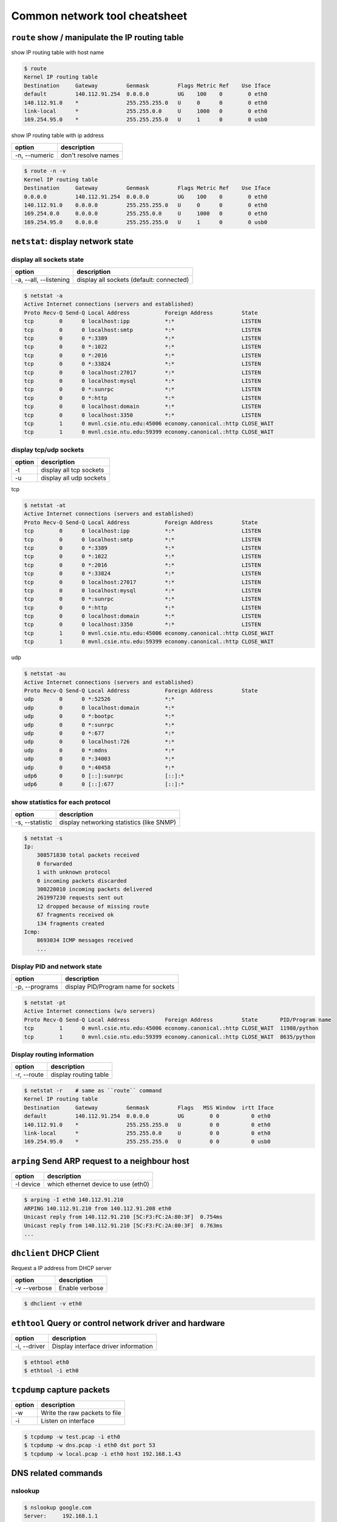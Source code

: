 Common network tool cheatsheet
==============================

``route`` show / manipulate the IP routing table
------------------------------------------------

show IP routing table with host name

.. code-block:: console

    $ route
    Kernel IP routing table
    Destination     Gateway         Genmask         Flags Metric Ref    Use Iface
    default         140.112.91.254  0.0.0.0         UG    100    0        0 eth0
    140.112.91.0    *               255.255.255.0   U     0      0        0 eth0
    link-local      *               255.255.0.0     U     1000   0        0 eth0
    169.254.95.0    *               255.255.255.0   U     1      0        0 usb0

show IP routing table with ip address

==============   =====================
    option        description
==============   =====================
-n, --numeric    don't resolve names     
==============   =====================

.. code-block:: console

    $ route -n -v
    Kernel IP routing table
    Destination     Gateway         Genmask         Flags Metric Ref    Use Iface
    0.0.0.0         140.112.91.254  0.0.0.0         UG    100    0        0 eth0
    140.112.91.0    0.0.0.0         255.255.255.0   U     0      0        0 eth0
    169.254.0.0     0.0.0.0         255.255.0.0     U     1000   0        0 eth0
    169.254.95.0    0.0.0.0         255.255.255.0   U     1      0        0 usb0


``netstat``: display network state
----------------------------------

display all sockets state
~~~~~~~~~~~~~~~~~~~~~~~~~

=======================   =========================================
  option                   description
=======================   =========================================
 -a, --all, --listening    display all sockets (default: connected)
=======================   =========================================

.. code-block:: console

    $ netstat -a
    Active Internet connections (servers and established)
    Proto Recv-Q Send-Q Local Address           Foreign Address         State   
    tcp        0      0 localhost:ipp           *:*                     LISTEN  
    tcp        0      0 localhost:smtp          *:*                     LISTEN  
    tcp        0      0 *:3389                  *:*                     LISTEN  
    tcp        0      0 *:1022                  *:*                     LISTEN 
    tcp        0      0 *:2016                  *:*                     LISTEN 
    tcp        0      0 *:33824                 *:*                     LISTEN
    tcp        0      0 localhost:27017         *:*                     LISTEN 
    tcp        0      0 localhost:mysql         *:*                     LISTEN 
    tcp        0      0 *:sunrpc                *:*                     LISTEN 
    tcp        0      0 *:http                  *:*                     LISTEN 
    tcp        0      0 localhost:domain        *:*                     LISTEN 
    tcp        0      0 localhost:3350          *:*                     LISTEN 
    tcp        1      0 mvnl.csie.ntu.edu:45006 economy.canonical.:http CLOSE_WAIT
    tcp        1      0 mvnl.csie.ntu.edu:59399 economy.canonical.:http CLOSE_WAIT

display tcp/udp sockets 
~~~~~~~~~~~~~~~~~~~~~~~

==========   ==========================
  option      description
==========   ==========================
 -t           display all tcp sockets
 -u           display all udp sockets
==========   ==========================

tcp

.. code-block:: console

    $ netstat -at
    Active Internet connections (servers and established)
    Proto Recv-Q Send-Q Local Address           Foreign Address         State      
    tcp        0      0 localhost:ipp           *:*                     LISTEN     
    tcp        0      0 localhost:smtp          *:*                     LISTEN     
    tcp        0      0 *:3389                  *:*                     LISTEN     
    tcp        0      0 *:1022                  *:*                     LISTEN     
    tcp        0      0 *:2016                  *:*                     LISTEN     
    tcp        0      0 *:33824                 *:*                     LISTEN     
    tcp        0      0 localhost:27017         *:*                     LISTEN     
    tcp        0      0 localhost:mysql         *:*                     LISTEN     
    tcp        0      0 *:sunrpc                *:*                     LISTEN     
    tcp        0      0 *:http                  *:*                     LISTEN     
    tcp        0      0 localhost:domain        *:*                     LISTEN     
    tcp        0      0 localhost:3350          *:*                     LISTEN     
    tcp        1      0 mvnl.csie.ntu.edu:45006 economy.canonical.:http CLOSE_WAIT 
    tcp        1      0 mvnl.csie.ntu.edu:59399 economy.canonical.:http CLOSE_WAIT


udp

.. code-block:: console

    $ netstat -au
    Active Internet connections (servers and established)
    Proto Recv-Q Send-Q Local Address           Foreign Address         State      
    udp        0      0 *:52526                 *:*                                
    udp        0      0 localhost:domain        *:*                                
    udp        0      0 *:bootpc                *:*                                
    udp        0      0 *:sunrpc                *:*                                
    udp        0      0 *:677                   *:*                                
    udp        0      0 localhost:726           *:*                                
    udp        0      0 *:mdns                  *:*                                
    udp        0      0 *:34003                 *:*                                
    udp        0      0 *:40458                 *:*                                
    udp6       0      0 [::]:sunrpc             [::]:*                             
    udp6       0      0 [::]:677                [::]:*

show statistics for each protocol
~~~~~~~~~~~~~~~~~~~~~~~~~~~~~~~~~

=================   ==========================================
 option              description
=================   ==========================================
-s, --statistic      display networking statistics (like SNMP)
=================   ==========================================

.. code-block:: console

    $ netstat -s
    Ip:
        308571830 total packets received
        0 forwarded
        1 with unknown protocol
        0 incoming packets discarded
        300220010 incoming packets delivered
        261997230 requests sent out
        12 dropped because of missing route
        67 fragments received ok
        134 fragments created
    Icmp:
        8693034 ICMP messages received
        ...

Display PID and network state
~~~~~~~~~~~~~~~~~~~~~~~~~~~~~

=================  ========================================
 option             description
=================  ========================================
 -p, --programs     display PID/Program name for sockets
=================  ========================================

.. code-block:: console

    $ netstat -pt
    Active Internet connections (w/o servers)
    Proto Recv-Q Send-Q Local Address           Foreign Address         State       PID/Program name
    tcp        1      0 mvnl.csie.ntu.edu:45006 economy.canonical.:http CLOSE_WAIT  11988/python    
    tcp        1      0 mvnl.csie.ntu.edu:59399 economy.canonical.:http CLOSE_WAIT  8635/python

Display routing information
~~~~~~~~~~~~~~~~~~~~~~~~~~~

===============  ==========================
 option           description
===============  ==========================
-r, --route       display routing table
===============  ==========================

.. code-block:: console

    $ netstat -r    # same as ``route`` command
    Kernel IP routing table
    Destination     Gateway         Genmask         Flags   MSS Window  irtt Iface
    default         140.112.91.254  0.0.0.0         UG        0 0          0 eth0
    140.112.91.0    *               255.255.255.0   U         0 0          0 eth0
    link-local      *               255.255.0.0     U         0 0          0 eth0
    169.254.95.0    *               255.255.255.0   U         0 0          0 usb0

``arping`` Send ARP request to a neighbour host
-----------------------------------------------

==============  ====================================
 option          description
==============  ====================================
 -I device       which ethernet device to use (eth0)
==============  ====================================

.. code-block:: console

    $ arping -I eth0 140.112.91.210
    ARPING 140.112.91.210 from 140.112.91.208 eth0
    Unicast reply from 140.112.91.210 [5C:F3:FC:2A:80:3F]  0.754ms
    Unicast reply from 140.112.91.210 [5C:F3:FC:2A:80:3F]  0.763ms
    ...

``dhclient`` DHCP Client
------------------------

Request a IP address from DHCP server

=============  ======================
 option         description 
=============  ======================
 -v --verbose   Enable verbose
=============  ======================

.. code-block:: console

    $ dhclient -v eth0

``ethtool`` Query or control network driver and hardware
--------------------------------------------------------

==============  ========================================
  option         description
==============  ========================================
 -i, --driver     Display interface driver information
==============  ========================================

.. code-block:: console

    $ ethtool eth0
    $ ethtool -i eth0

``tcpdump`` capture packets
----------------------------

===========  ===============================
  option      description
===========  ===============================
  -w          Write the raw packets to file
  -i          Listen on interface
===========  ===============================

.. code-block:: bash

    $ tcpdump -w test.pcap -i eth0
    $ tcpdump -w dns.pcap -i eth0 dst port 53
    $ tcpdump -w local.pcap -i eth0 host 192.168.1.43


DNS related commands
----------------------

nslookup
~~~~~~~~~

.. code-block:: bash

    $ nslookup google.com
    Server:     192.168.1.1
    Address:    192.168.1.1#53

    Non-authoritative answer:
    Name:   google.com
    Address: 173.194.72.102
    Name:   google.com
    Address: 173.194.72.113
    Name:   google.com
    Address: 173.194.72.101
    Name:   google.com
    Address: 173.194.72.139
    Name:   google.com
    Address: 173.194.72.100
    Name:   google.com
    Address: 173.194.72.138

dig
~~~~

.. code-block:: bash

    $ dig google.com

    ; <<>> DiG 9.8.3-P1 <<>> google.com
    ;; global options: +cmd
    ;; Got answer:
    ;; ->>HEADER<<- opcode: QUERY, status: NOERROR, id: 34606
    ;; flags: qr rd ra; QUERY: 1, ANSWER: 6, AUTHORITY: 0, ADDITIONAL: 0

    ;; QUESTION SECTION:
    ;google.com.            IN  A

    ;; ANSWER SECTION:
    google.com.     47  IN  A   173.194.72.100
    google.com.     47  IN  A   173.194.72.138
    google.com.     47  IN  A   173.194.72.102
    google.com.     47  IN  A   173.194.72.113
    google.com.     47  IN  A   173.194.72.101
    google.com.     47  IN  A   173.194.72.139

    ;; Query time: 7 msec
    ;; SERVER: 192.168.1.1#53(192.168.1.1)
    ;; WHEN: Mon Apr  4 20:05:37 2016
    ;; MSG SIZE  rcvd: 124

whois
~~~~~

.. code-block:: bash

    $ whois google.com

avahi-browse
~~~~~~~~~~~~~

.. code-block:: bash

    # browse local service(service discovery)
    $ avahi-browse -a

    # resolve local DNS
    $ avai-browse -ar

    $ browse local domain service
    $ avahi-browse -d local _workstation._tcp

avahi-resolve
~~~~~~~~~~~~~~

.. code-block:: bash

    # resolve local machines
    $ avahi-resolve -n machine.local

dns-sd
~~~~~~~

only on Mac

===========  =============================================
  option      description
===========  =============================================
  -B          browse for instances of service
  -q          look up any DNS name, resource record type
===========  =============================================

.. code-block:: bash

    # Format: dns-sd -B type domain
    $ dns-sd -B _smb._tcp

    # Format: dns-sd -q name rrtype rrclass
    $ dns-sd -q machine.local
    $ dns-sd -q www.google.com
